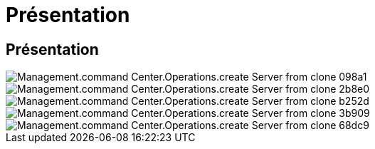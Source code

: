 = Présentation
:allow-uri-read: 




== Présentation

image::Management.command_center.operations.create_server_from_clone-098a1.png[Management.command Center.Operations.create Server from clone 098a1]

image::Management.command_center.operations.create_server_from_clone-2b8e0.png[Management.command Center.Operations.create Server from clone 2b8e0]

image::Management.command_center.operations.create_server_from_clone-b252d.png[Management.command Center.Operations.create Server from clone b252d]

image::Management.command_center.operations.create_server_from_clone-3b909.png[Management.command Center.Operations.create Server from clone 3b909]

image::Management.command_center.operations.create_server_from_clone-68dc9.png[Management.command Center.Operations.create Server from clone 68dc9]
